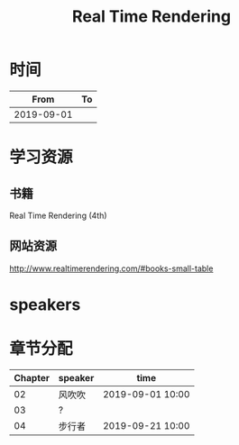 #+TITLE: Real Time Rendering

* 时间

|       From | To |
|------------+----|
| 2019-09-01 |    |

* 学习资源

** 书籍

Real Time Rendering (4th)

** 网站资源

http://www.realtimerendering.com/#books-small-table

* speakers

* 章节分配

| Chapter | speaker | time             |
|---------+---------+------------------|
|      02 | 风吹吹  | 2019-09-01 10:00 |
|---------+---------+------------------|
|      03 | ?       |                  |
|---------+---------+------------------|
|      04 | 步行者  | 2019-09-21 10:00 |



